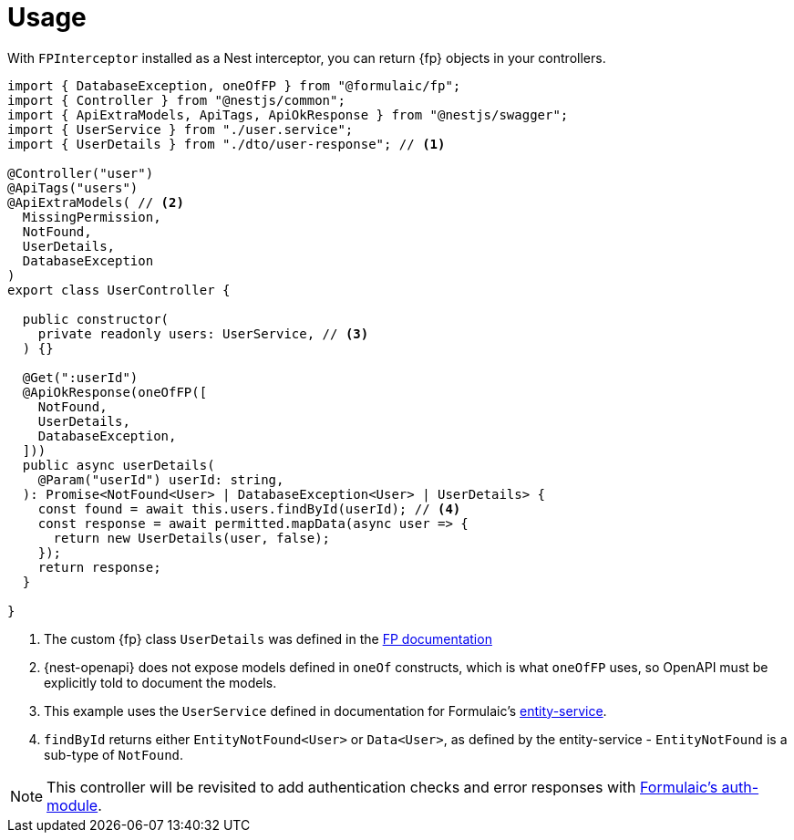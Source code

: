 = Usage

With `FPInterceptor` installed as a Nest interceptor, you can return {fp} objects in your controllers.

[source,typescript]
----
import { DatabaseException, oneOfFP } from "@formulaic/fp";
import { Controller } from "@nestjs/common";
import { ApiExtraModels, ApiTags, ApiOkResponse } from "@nestjs/swagger";
import { UserService } from "./user.service";
import { UserDetails } from "./dto/user-response"; // <.>

@Controller("user")
@ApiTags("users")
@ApiExtraModels( // <.>
  MissingPermission,
  NotFound,
  UserDetails,
  DatabaseException
)
export class UserController {

  public constructor(
    private readonly users: UserService, // <.>
  ) {}

  @Get(":userId")
  @ApiOkResponse(oneOfFP([
    NotFound,
    UserDetails,
    DatabaseException,
  ]))
  public async userDetails(
    @Param("userId") userId: string,
  ): Promise<NotFound<User> | DatabaseException<User> | UserDetails> {
    const found = await this.users.findById(userId); // <.>
    const response = await permitted.mapData(async user => {
      return new UserDetails(user, false);
    });
    return response;
  }

}
----
<.> The custom {fp} class `UserDetails` was defined in the xref:fp::custom.adoc[FP documentation]
<.> {nest-openapi} does not expose models defined in `oneOf` constructs, which is what `oneOfFP` uses, so OpenAPI must be explicitly told to document the models.
<.> This example uses the `UserService` defined in documentation for Formulaic's xref:entity-service::usage.adoc[entity-service].
<.> `findById` returns either `EntityNotFound<User>` or `Data<User>`, as defined by the entity-service - `EntityNotFound` is a sub-type of `NotFound`.

[NOTE]
====
This controller will be revisited to add authentication checks and error responses
with xref:auth-module::acl.adoc[Formulaic's auth-module].
====
